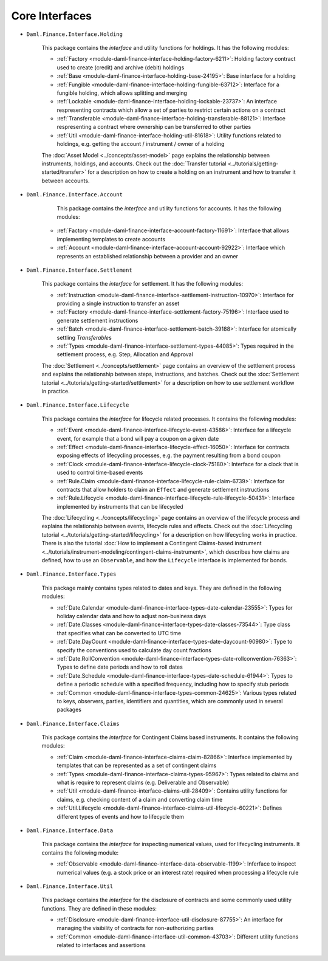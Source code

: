 .. Copyright (c) 2022 Digital Asset (Switzerland) GmbH and/or its affiliates. All rights reserved.
.. SPDX-License-Identifier: Apache-2.0

Core Interfaces
###############

- ``Daml.Finance.Interface.Holding``

    This package contains the *interface* and utility functions for holdings. It has the following modules:

    - :ref:`Factory <module-daml-finance-interface-holding-factory-6211>`: Holding factory contract used to create (credit) and archive (debit) holdings
    - :ref:`Base <module-daml-finance-interface-holding-base-24195>`: Base interface for a holding
    - :ref:`Fungible <module-daml-finance-interface-holding-fungible-63712>`: Interface for a fungible holding, which allows splitting and merging
    - :ref:`Lockable <module-daml-finance-interface-holding-lockable-23737>`: An interface respresenting contracts which allow a set of parties to restrict certain actions on a contract
    - :ref:`Transferable <module-daml-finance-interface-holding-transferable-88121>`: Interface respresenting a contract where ownership can be transferred to other parties
    - :ref:`Util <module-daml-finance-interface-holding-util-81618>`: Utility functions related to holdings, e.g. getting the account / instrument / owner of a holding

    The :doc:`Asset Model <../concepts/asset-model>` page explains the relationship between instruments, holdings, and accounts.
    Check out the :doc:`Transfer tutorial <../tutorials/getting-started/transfer>` for a description on how to create a holding on an instrument and how to transfer it between accounts.

- ``Daml.Finance.Interface.Account``

     This package contains the *interface* and utility functions for accounts. It has the following modules:

    - :ref:`Factory <module-daml-finance-interface-account-factory-11691>`: Interface that allows implementing templates to create accounts
    - :ref:`Account <module-daml-finance-interface-account-account-92922>`: Interface which represents an established relationship between a provider and an owner

- ``Daml.Finance.Interface.Settlement``

    This package contains the *interface* for settlement. It has the following modules:

    - :ref:`Instruction <module-daml-finance-interface-settlement-instruction-10970>`: Interface for providing a single instruction to transfer an asset
    - :ref:`Factory <module-daml-finance-interface-settlement-factory-75196>`: Interface used to generate settlement instructions
    - :ref:`Batch <module-daml-finance-interface-settlement-batch-39188>`: Interface for atomically settling `Transferable`\s
    - :ref:`Types <module-daml-finance-interface-settlement-types-44085>`: Types required in the settlement process, e.g. Step, Allocation and Approval

    The :doc:`Settlement <../concepts/settlement>` page contains an overview of the settlement process and explains the relationship between steps, instructions, and batches.
    Check out the :doc:`Settlement tutorial <../tutorials/getting-started/settlement>` for a description on how to use settlement workflow in practice.

- ``Daml.Finance.Interface.Lifecycle``

    This package contains the *interface* for lifecycle related processes. It contains the following modules:

    - :ref:`Event <module-daml-finance-interface-lifecycle-event-43586>`: Interface for a lifecycle event, for example that a bond will pay a coupon on a given date
    - :ref:`Effect <module-daml-finance-interface-lifecycle-effect-16050>`: Interface for contracts exposing effects of lifecycling processes, e.g. the payment resulting from a bond coupon
    - :ref:`Clock <module-daml-finance-interface-lifecycle-clock-75180>`: Interface for a clock that is used to control time-based events
    - :ref:`Rule.Claim <module-daml-finance-interface-lifecycle-rule-claim-6739>`: Interface for contracts that allow holders to claim an ``Effect`` and generate settlement instructions
    - :ref:`Rule.Lifecycle <module-daml-finance-interface-lifecycle-rule-lifecycle-50431>`: Interface implemented by instruments that can be lifecycled

    The :doc:`Lifecycling <../concepts/lifecycling>` page contains an overview of the lifecycle process and explains the relationship between events, lifecycle rules and effects.
    Check out the :doc:`Lifecycling tutorial <../tutorials/getting-started/lifecycling>` for a description on how lifecycling works in practice.
    There is also the tutorial :doc:`How to implement a Contingent Claims-based instrument <../tutorials/instrument-modeling/contingent-claims-instrument>`, which describes how claims are defined, how to use an ``Observable``, and how the ``Lifecycle`` interface is implemented for bonds.

- ``Daml.Finance.Interface.Types``

    This package mainly contains types related to dates and keys. They are defined in the following modules:

    - :ref:`Date.Calendar <module-daml-finance-interface-types-date-calendar-23555>`: Types for holiday calendar data and how to adjust non-business days
    - :ref:`Date.Classes <module-daml-finance-interface-types-date-classes-73544>`: Type class that specifies what can be converted to UTC time
    - :ref:`Date.DayCount <module-daml-finance-interface-types-date-daycount-90980>`: Type to specify the conventions used to calculate day count fractions
    - :ref:`Date.RollConvention <module-daml-finance-interface-types-date-rollconvention-76363>`: Types to define date periods and how to roll dates
    - :ref:`Date.Schedule <module-daml-finance-interface-types-date-schedule-61944>`: Types to define a periodic schedule with a specified frequency, including how to specify stub periods
    - :ref:`Common <module-daml-finance-interface-types-common-24625>`: Various types related to keys, observers, parties, identifiers and quantities, which are commonly used in several packages

- ``Daml.Finance.Interface.Claims``

    This package contains the *interface* for Contingent Claims based instruments. It contains the following modules:

    - :ref:`Claim <module-daml-finance-interface-claims-claim-82866>`: Interface implemented by templates that can be represented as a set of contingent claims
    - :ref:`Types <module-daml-finance-interface-claims-types-95967>`: Types related to claims and what is require to represent claims (e.g. Deliverable and Observable)
    - :ref:`Util <module-daml-finance-interface-claims-util-28409>`: Contains utility functions for claims, e.g. checking content of a claim and converting claim time
    - :ref:`Util.Lifecycle <module-daml-finance-interface-claims-util-lifecycle-60221>`: Defines different types of events and how to lifecycle them

- ``Daml.Finance.Interface.Data``

    This package contains the *interface* for inspecting numerical values, used for lifecycling instruments. It contains the following module:

    - :ref:`Observable <module-daml-finance-interface-data-observable-1199>`: Inferface to inspect numerical values (e.g. a stock price or an interest rate) required when processing a lifecycle rule

- ``Daml.Finance.Interface.Util``

    This package contains the *interface* for the disclosure of contracts and some commonly used utility functions. They are defined in these modules:

    - :ref:`Disclosure <module-daml-finance-interface-util-disclosure-87755>`: An interface for managing the visibility of contracts for non-authorizing parties
    - :ref:`Common <module-daml-finance-interface-util-common-43703>`: Different utility functions related to interfaces and assertions

